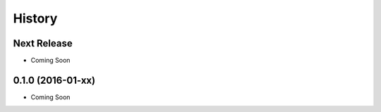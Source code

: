 =======
History
=======

Next Release
------------

* Coming Soon

0.1.0 (2016-01-xx)
------------------

* Coming Soon

